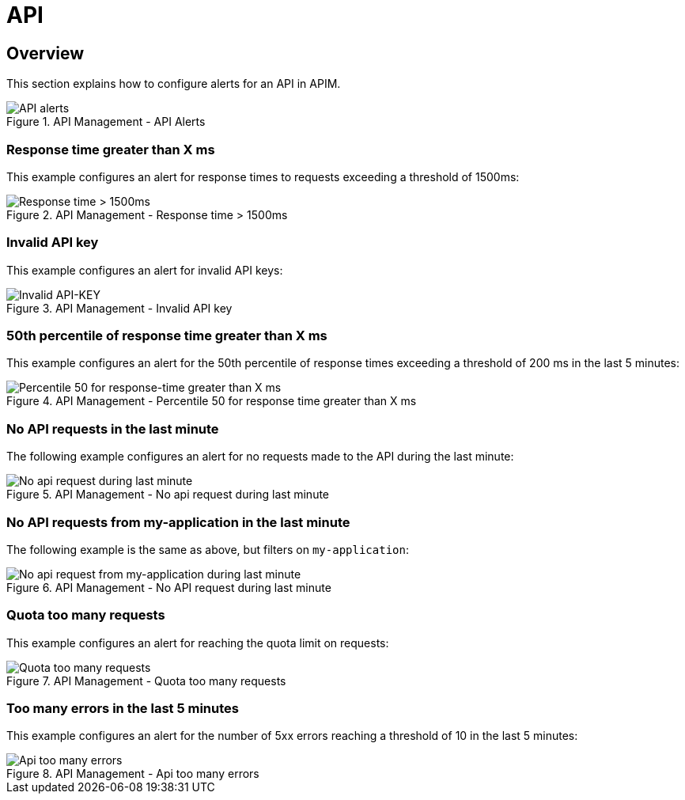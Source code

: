 = API
:page-description: Gravitee Alert Engine - API Management - API
:page-toc: true
:page-keywords: Gravitee, API Platform, Alert, Alert Engine, documentation, manual, guide, reference, api
:page-liquid:

== Overview

This section explains how to configure alerts for an API in APIM.

.API Management - API Alerts
image::ae/apim/api_alerts.png[API alerts]

=== Response time greater than X ms

This example configures an alert for response times to requests exceeding a threshold of 1500ms:

.API Management - Response time > 1500ms
image::ae/apim/api_alert_response_time_threshold.png[Response time > 1500ms]

=== Invalid API key

This example configures an alert for invalid API keys:

.API Management - Invalid API key
image::ae/apim/api_alert_api_key_invalid.png[Invalid API-KEY]

=== 50th percentile of response time greater than X ms

This example configures an alert for the 50th percentile of response times exceeding a threshold of 200 ms in the last 5 minutes:

.API Management - Percentile 50 for response time greater than X ms
image::ae/apim/api_alert_50percentile.png[Percentile 50 for response-time greater than X ms]

=== No API requests in the last minute

The following example configures an alert for no requests made to the API during the last minute:

.API Management - No api request during last minute
image::ae/apim/api_alert_api_no_request_last_minute.png[No api request during last minute]

=== No API requests from my-application in the last minute

The following example is the same as above, but filters on `my-application`:

.API Management - No API request during last minute
image::ae/apim/api_alert_application_no_request_last_minute.png[No api request from my-application during last minute]

=== Quota too many requests

This example configures an alert for reaching the quota limit on requests:

.API Management - Quota too many requests
image::ae/apim/api_alert_quota_too_many_requests.png[Quota too many requests]

=== Too many errors in the last 5 minutes

This example configures an alert for the number of 5xx errors reaching a threshold of 10 in the last 5 minutes:

.API Management - Api too many errors
image::ae/apim/api_alert_api_too_many_errors.png[Api too many errors]
